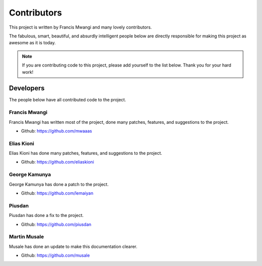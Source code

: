 .. _contributors:


============
Contributors
============

This project is written by Francis Mwangi and many lovely contributors.

The fabulous, smart, beautiful, and absurdly intelligent people below are
directly responsible for making this project as awesome as it is today.

.. note::
  If you are contributing code to this project, please add yourself to the list
  below. Thank you for your hard work!


Developers
----------

The people below have all contributed code to the project.


Francis Mwangi
********************

Francis Mwangi has written most of the project, done many patches, features,
and suggestions to the project.

- Github: https://github.com/mwaaas

Elias Kioni
********************

Elias Kioni has done many patches, features, and suggestions to the project.

- Github: https://github.com/eliaskioni

George Kamunya
********************

George Kamunya has done a patch to the project.

- Github: https://github.com/lemaiyan

Piusdan
********************

Piusdan has done a fix to the project.

- Github: https://github.com/piusdan

Martin Musale
********************

Musale has done an update to make this documentation clearer.

- Github: https://github.com/musale

